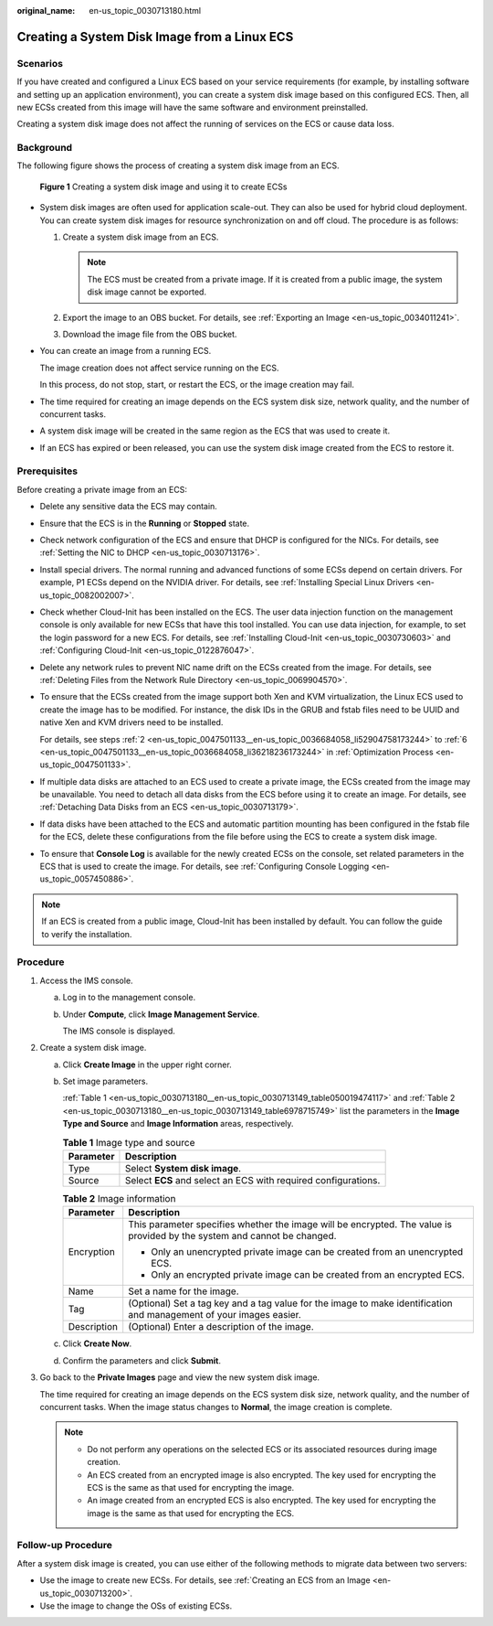 :original_name: en-us_topic_0030713180.html

.. _en-us_topic_0030713180:

Creating a System Disk Image from a Linux ECS
=============================================

Scenarios
---------

If you have created and configured a Linux ECS based on your service requirements (for example, by installing software and setting up an application environment), you can create a system disk image based on this configured ECS. Then, all new ECSs created from this image will have the same software and environment preinstalled.

Creating a system disk image does not affect the running of services on the ECS or cause data loss.

Background
----------

The following figure shows the process of creating a system disk image from an ECS.

.. _en-us_topic_0030713180__en-us_topic_0030713149_fig197515154713:

.. figure:: /_static/images/en-us_image_0254928267.png
   :alt: **Figure 1** Creating a system disk image and using it to create ECSs


   **Figure 1** Creating a system disk image and using it to create ECSs

-  System disk images are often used for application scale-out. They can also be used for hybrid cloud deployment. You can create system disk images for resource synchronization on and off cloud. The procedure is as follows:

   #. Create a system disk image from an ECS.

      .. note::

         The ECS must be created from a private image. If it is created from a public image, the system disk image cannot be exported.

   #. Export the image to an OBS bucket. For details, see :ref:`Exporting an Image <en-us_topic_0034011241>`.
   #. Download the image file from the OBS bucket.

-  You can create an image from a running ECS.

   The image creation does not affect service running on the ECS.

   In this process, do not stop, start, or restart the ECS, or the image creation may fail.

-  The time required for creating an image depends on the ECS system disk size, network quality, and the number of concurrent tasks.

-  A system disk image will be created in the same region as the ECS that was used to create it.

-  If an ECS has expired or been released, you can use the system disk image created from the ECS to restore it.

Prerequisites
-------------

Before creating a private image from an ECS:

-  Delete any sensitive data the ECS may contain.

-  Ensure that the ECS is in the **Running** or **Stopped** state.

-  Check network configuration of the ECS and ensure that DHCP is configured for the NICs. For details, see :ref:`Setting the NIC to DHCP <en-us_topic_0030713176>`.

-  Install special drivers. The normal running and advanced functions of some ECSs depend on certain drivers. For example, P1 ECSs depend on the NVIDIA driver. For details, see :ref:`Installing Special Linux Drivers <en-us_topic_0082002007>`.

-  Check whether Cloud-Init has been installed on the ECS. The user data injection function on the management console is only available for new ECSs that have this tool installed. You can use data injection, for example, to set the login password for a new ECS. For details, see :ref:`Installing Cloud-Init <en-us_topic_0030730603>` and :ref:`Configuring Cloud-Init <en-us_topic_0122876047>`.

-  Delete any network rules to prevent NIC name drift on the ECSs created from the image. For details, see :ref:`Deleting Files from the Network Rule Directory <en-us_topic_0069904570>`.

-  To ensure that the ECSs created from the image support both Xen and KVM virtualization, the Linux ECS used to create the image has to be modified. For instance, the disk IDs in the GRUB and fstab files need to be UUID and native Xen and KVM drivers need to be installed.

   For details, see steps :ref:`2 <en-us_topic_0047501133__en-us_topic_0036684058_li52904758173244>` to :ref:`6 <en-us_topic_0047501133__en-us_topic_0036684058_li36218236173244>` in :ref:`Optimization Process <en-us_topic_0047501133>`.

-  If multiple data disks are attached to an ECS used to create a private image, the ECSs created from the image may be unavailable. You need to detach all data disks from the ECS before using it to create an image. For details, see :ref:`Detaching Data Disks from an ECS <en-us_topic_0030713179>`.

-  If data disks have been attached to the ECS and automatic partition mounting has been configured in the fstab file for the ECS, delete these configurations from the file before using the ECS to create a system disk image.

-  To ensure that **Console Log** is available for the newly created ECSs on the console, set related parameters in the ECS that is used to create the image. For details, see :ref:`Configuring Console Logging <en-us_topic_0057450886>`.

.. note::

   If an ECS is created from a public image, Cloud-Init has been installed by default. You can follow the guide to verify the installation.

Procedure
---------

#. Access the IMS console.

   a. Log in to the management console.

   b. Under **Compute**, click **Image Management Service**.

      The IMS console is displayed.

#. Create a system disk image.

   a. Click **Create Image** in the upper right corner.

   b. Set image parameters.

      :ref:`Table 1 <en-us_topic_0030713180__en-us_topic_0030713149_table050019474117>` and :ref:`Table 2 <en-us_topic_0030713180__en-us_topic_0030713149_table6978715749>` list the parameters in the **Image Type and Source** and **Image Information** areas, respectively.

      .. _en-us_topic_0030713180__en-us_topic_0030713149_table050019474117:

      .. table:: **Table 1** Image type and source

         ========= ==============================================================
         Parameter Description
         ========= ==============================================================
         Type      Select **System disk image**.
         Source    Select **ECS** and select an ECS with required configurations.
         ========= ==============================================================

      .. _en-us_topic_0030713180__en-us_topic_0030713149_table6978715749:

      .. table:: **Table 2** Image information

         +-----------------------------------+--------------------------------------------------------------------------------------------------------------------------+
         | Parameter                         | Description                                                                                                              |
         +===================================+==========================================================================================================================+
         | Encryption                        | This parameter specifies whether the image will be encrypted. The value is provided by the system and cannot be changed. |
         |                                   |                                                                                                                          |
         |                                   | -  Only an unencrypted private image can be created from an unencrypted ECS.                                             |
         |                                   | -  Only an encrypted private image can be created from an encrypted ECS.                                                 |
         +-----------------------------------+--------------------------------------------------------------------------------------------------------------------------+
         | Name                              | Set a name for the image.                                                                                                |
         +-----------------------------------+--------------------------------------------------------------------------------------------------------------------------+
         | Tag                               | (Optional) Set a tag key and a tag value for the image to make identification and management of your images easier.      |
         +-----------------------------------+--------------------------------------------------------------------------------------------------------------------------+
         | Description                       | (Optional) Enter a description of the image.                                                                             |
         +-----------------------------------+--------------------------------------------------------------------------------------------------------------------------+

   c. Click **Create Now**.

   d. Confirm the parameters and click **Submit**.

#. Go back to the **Private Images** page and view the new system disk image.

   The time required for creating an image depends on the ECS system disk size, network quality, and the number of concurrent tasks. When the image status changes to **Normal**, the image creation is complete.

   .. note::

      -  Do not perform any operations on the selected ECS or its associated resources during image creation.
      -  An ECS created from an encrypted image is also encrypted. The key used for encrypting the ECS is the same as that used for encrypting the image.
      -  An image created from an encrypted ECS is also encrypted. The key used for encrypting the image is the same as that used for encrypting the ECS.

Follow-up Procedure
-------------------

After a system disk image is created, you can use either of the following methods to migrate data between two servers:

-  Use the image to create new ECSs. For details, see :ref:`Creating an ECS from an Image <en-us_topic_0030713200>`.
-  Use the image to change the OSs of existing ECSs.
